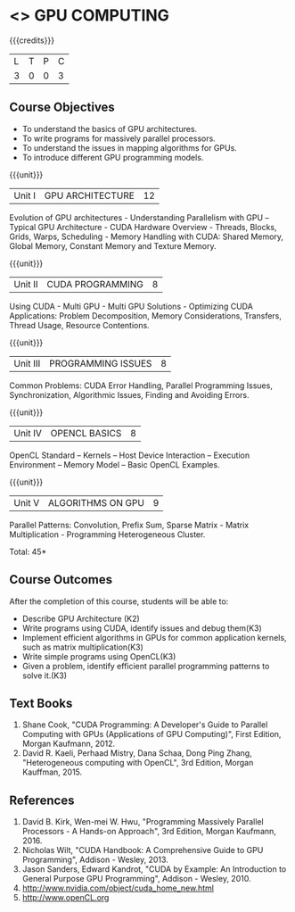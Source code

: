 * <<<PE401>>> GPU COMPUTING
:properties:
:author: Dr. J. Suresh and Dr. D. Venkatavara Prasad
:date: 
:end:

#+startup: showall

{{{credits}}}
| L | T | P | C |
| 3 | 0 | 0 | 3 |

** Course Objectives
-	To understand the basics of GPU architectures.
- To write programs for massively parallel processors.
- To understand the issues in mapping algorithms for GPUs.
-	To introduce different GPU programming models. 

{{{unit}}}
|Unit I | GPU ARCHITECTURE | 12 |
Evolution of GPU architectures - Understanding Parallelism with GPU –Typical GPU Architecture - CUDA Hardware Overview - Threads, Blocks, Grids, Warps, Scheduling - Memory Handling with CUDA: Shared Memory, Global Memory, Constant Memory and Texture Memory. 

{{{unit}}}
|Unit II | CUDA  PROGRAMMING | 8 |
Using CUDA - Multi GPU - Multi GPU Solutions - Optimizing CUDA Applications: Problem Decomposition, Memory Considerations, Transfers, Thread Usage, Resource Contentions.

{{{unit}}}
|Unit III | PROGRAMMING ISSUES  | 8 |
Common Problems: CUDA Error Handling, Parallel Programming Issues, Synchronization, Algorithmic Issues, Finding and Avoiding Errors. 

{{{unit}}}
|Unit IV | OPENCL BASICS | 8 |
OpenCL Standard – Kernels  – Host Device Interaction  – Execution Environment – Memory Model – Basic OpenCL Examples.

{{{unit}}}
|Unit V | ALGORITHMS ON GPU | 9 |
Parallel Patterns: Convolution, Prefix Sum, Sparse Matrix - Matrix Multiplication - Programming Heterogeneous Cluster. 


\hfill *Total: 45*

** Course Outcomes
After the completion of this course, students will be able to: 
-	Describe GPU Architecture (K2)
-	Write programs using CUDA, identify issues and debug them(K3)
-	Implement efficient algorithms in GPUs for common application kernels, such as matrix multiplication(K3)
-	Write simple programs using OpenCL(K3)
-	Given a problem, identify efficient parallel programming patterns to solve it.(K3)
      
** Text Books
1. Shane Cook, "CUDA Programming: A Developer's Guide to Parallel Computing with GPUs (Applications of GPU Computing)", First Edition, Morgan Kaufmann, 2012.
2. David R. Kaeli, Perhaad Mistry, Dana Schaa, Dong Ping Zhang, "Heterogeneous computing with OpenCL", 3rd Edition, Morgan Kauffman, 2015.

** References
1. David B. Kirk, Wen-mei W. Hwu, "Programming Massively Parallel Processors - A Hands-on Approach", 3rd Edition, Morgan Kaufmann, 2016.
2. Nicholas Wilt, "CUDA Handbook: A Comprehensive Guide to GPU Programming", Addison - Wesley, 2013.
3. Jason Sanders, Edward Kandrot, "CUDA by Example: An Introduction to General Purpose GPU Programming", Addison - Wesley, 2010.
4. http://www.nvidia.com/object/cuda_home_new.html	
5. http://www.openCL.org
